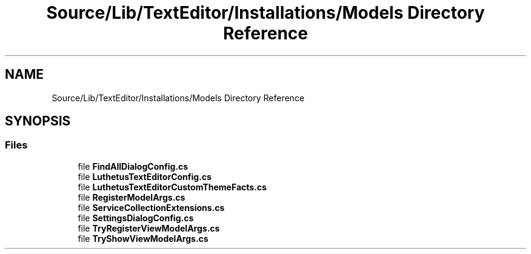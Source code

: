 .TH "Source/Lib/TextEditor/Installations/Models Directory Reference" 3 "Version 1.0.0" "Luthetus.Ide" \" -*- nroff -*-
.ad l
.nh
.SH NAME
Source/Lib/TextEditor/Installations/Models Directory Reference
.SH SYNOPSIS
.br
.PP
.SS "Files"

.in +1c
.ti -1c
.RI "file \fBFindAllDialogConfig\&.cs\fP"
.br
.ti -1c
.RI "file \fBLuthetusTextEditorConfig\&.cs\fP"
.br
.ti -1c
.RI "file \fBLuthetusTextEditorCustomThemeFacts\&.cs\fP"
.br
.ti -1c
.RI "file \fBRegisterModelArgs\&.cs\fP"
.br
.ti -1c
.RI "file \fBServiceCollectionExtensions\&.cs\fP"
.br
.ti -1c
.RI "file \fBSettingsDialogConfig\&.cs\fP"
.br
.ti -1c
.RI "file \fBTryRegisterViewModelArgs\&.cs\fP"
.br
.ti -1c
.RI "file \fBTryShowViewModelArgs\&.cs\fP"
.br
.in -1c
